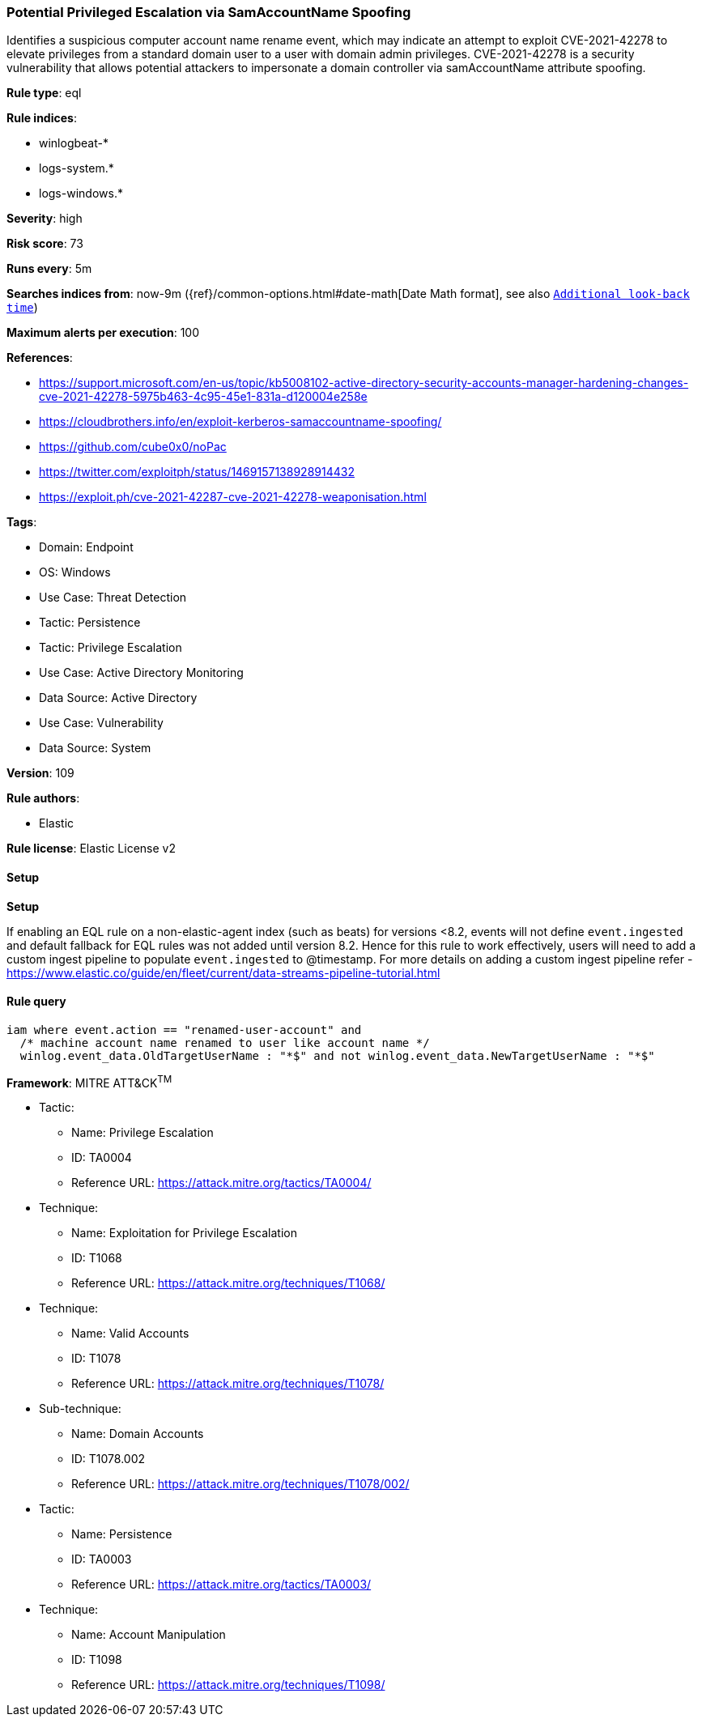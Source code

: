 [[potential-privileged-escalation-via-samaccountname-spoofing]]
=== Potential Privileged Escalation via SamAccountName Spoofing

Identifies a suspicious computer account name rename event, which may indicate an attempt to exploit CVE-2021-42278 to elevate privileges from a standard domain user to a user with domain admin privileges. CVE-2021-42278 is a security vulnerability that allows potential attackers to impersonate a domain controller via samAccountName attribute spoofing.

*Rule type*: eql

*Rule indices*: 

* winlogbeat-*
* logs-system.*
* logs-windows.*

*Severity*: high

*Risk score*: 73

*Runs every*: 5m

*Searches indices from*: now-9m ({ref}/common-options.html#date-math[Date Math format], see also <<rule-schedule, `Additional look-back time`>>)

*Maximum alerts per execution*: 100

*References*: 

* https://support.microsoft.com/en-us/topic/kb5008102-active-directory-security-accounts-manager-hardening-changes-cve-2021-42278-5975b463-4c95-45e1-831a-d120004e258e
* https://cloudbrothers.info/en/exploit-kerberos-samaccountname-spoofing/
* https://github.com/cube0x0/noPac
* https://twitter.com/exploitph/status/1469157138928914432
* https://exploit.ph/cve-2021-42287-cve-2021-42278-weaponisation.html

*Tags*: 

* Domain: Endpoint
* OS: Windows
* Use Case: Threat Detection
* Tactic: Persistence
* Tactic: Privilege Escalation
* Use Case: Active Directory Monitoring
* Data Source: Active Directory
* Use Case: Vulnerability
* Data Source: System

*Version*: 109

*Rule authors*: 

* Elastic

*Rule license*: Elastic License v2


==== Setup



*Setup*


If enabling an EQL rule on a non-elastic-agent index (such as beats) for versions <8.2,
events will not define `event.ingested` and default fallback for EQL rules was not added until version 8.2.
Hence for this rule to work effectively, users will need to add a custom ingest pipeline to populate
`event.ingested` to @timestamp.
For more details on adding a custom ingest pipeline refer - https://www.elastic.co/guide/en/fleet/current/data-streams-pipeline-tutorial.html


==== Rule query


[source, js]
----------------------------------
iam where event.action == "renamed-user-account" and
  /* machine account name renamed to user like account name */
  winlog.event_data.OldTargetUserName : "*$" and not winlog.event_data.NewTargetUserName : "*$"

----------------------------------

*Framework*: MITRE ATT&CK^TM^

* Tactic:
** Name: Privilege Escalation
** ID: TA0004
** Reference URL: https://attack.mitre.org/tactics/TA0004/
* Technique:
** Name: Exploitation for Privilege Escalation
** ID: T1068
** Reference URL: https://attack.mitre.org/techniques/T1068/
* Technique:
** Name: Valid Accounts
** ID: T1078
** Reference URL: https://attack.mitre.org/techniques/T1078/
* Sub-technique:
** Name: Domain Accounts
** ID: T1078.002
** Reference URL: https://attack.mitre.org/techniques/T1078/002/
* Tactic:
** Name: Persistence
** ID: TA0003
** Reference URL: https://attack.mitre.org/tactics/TA0003/
* Technique:
** Name: Account Manipulation
** ID: T1098
** Reference URL: https://attack.mitre.org/techniques/T1098/
